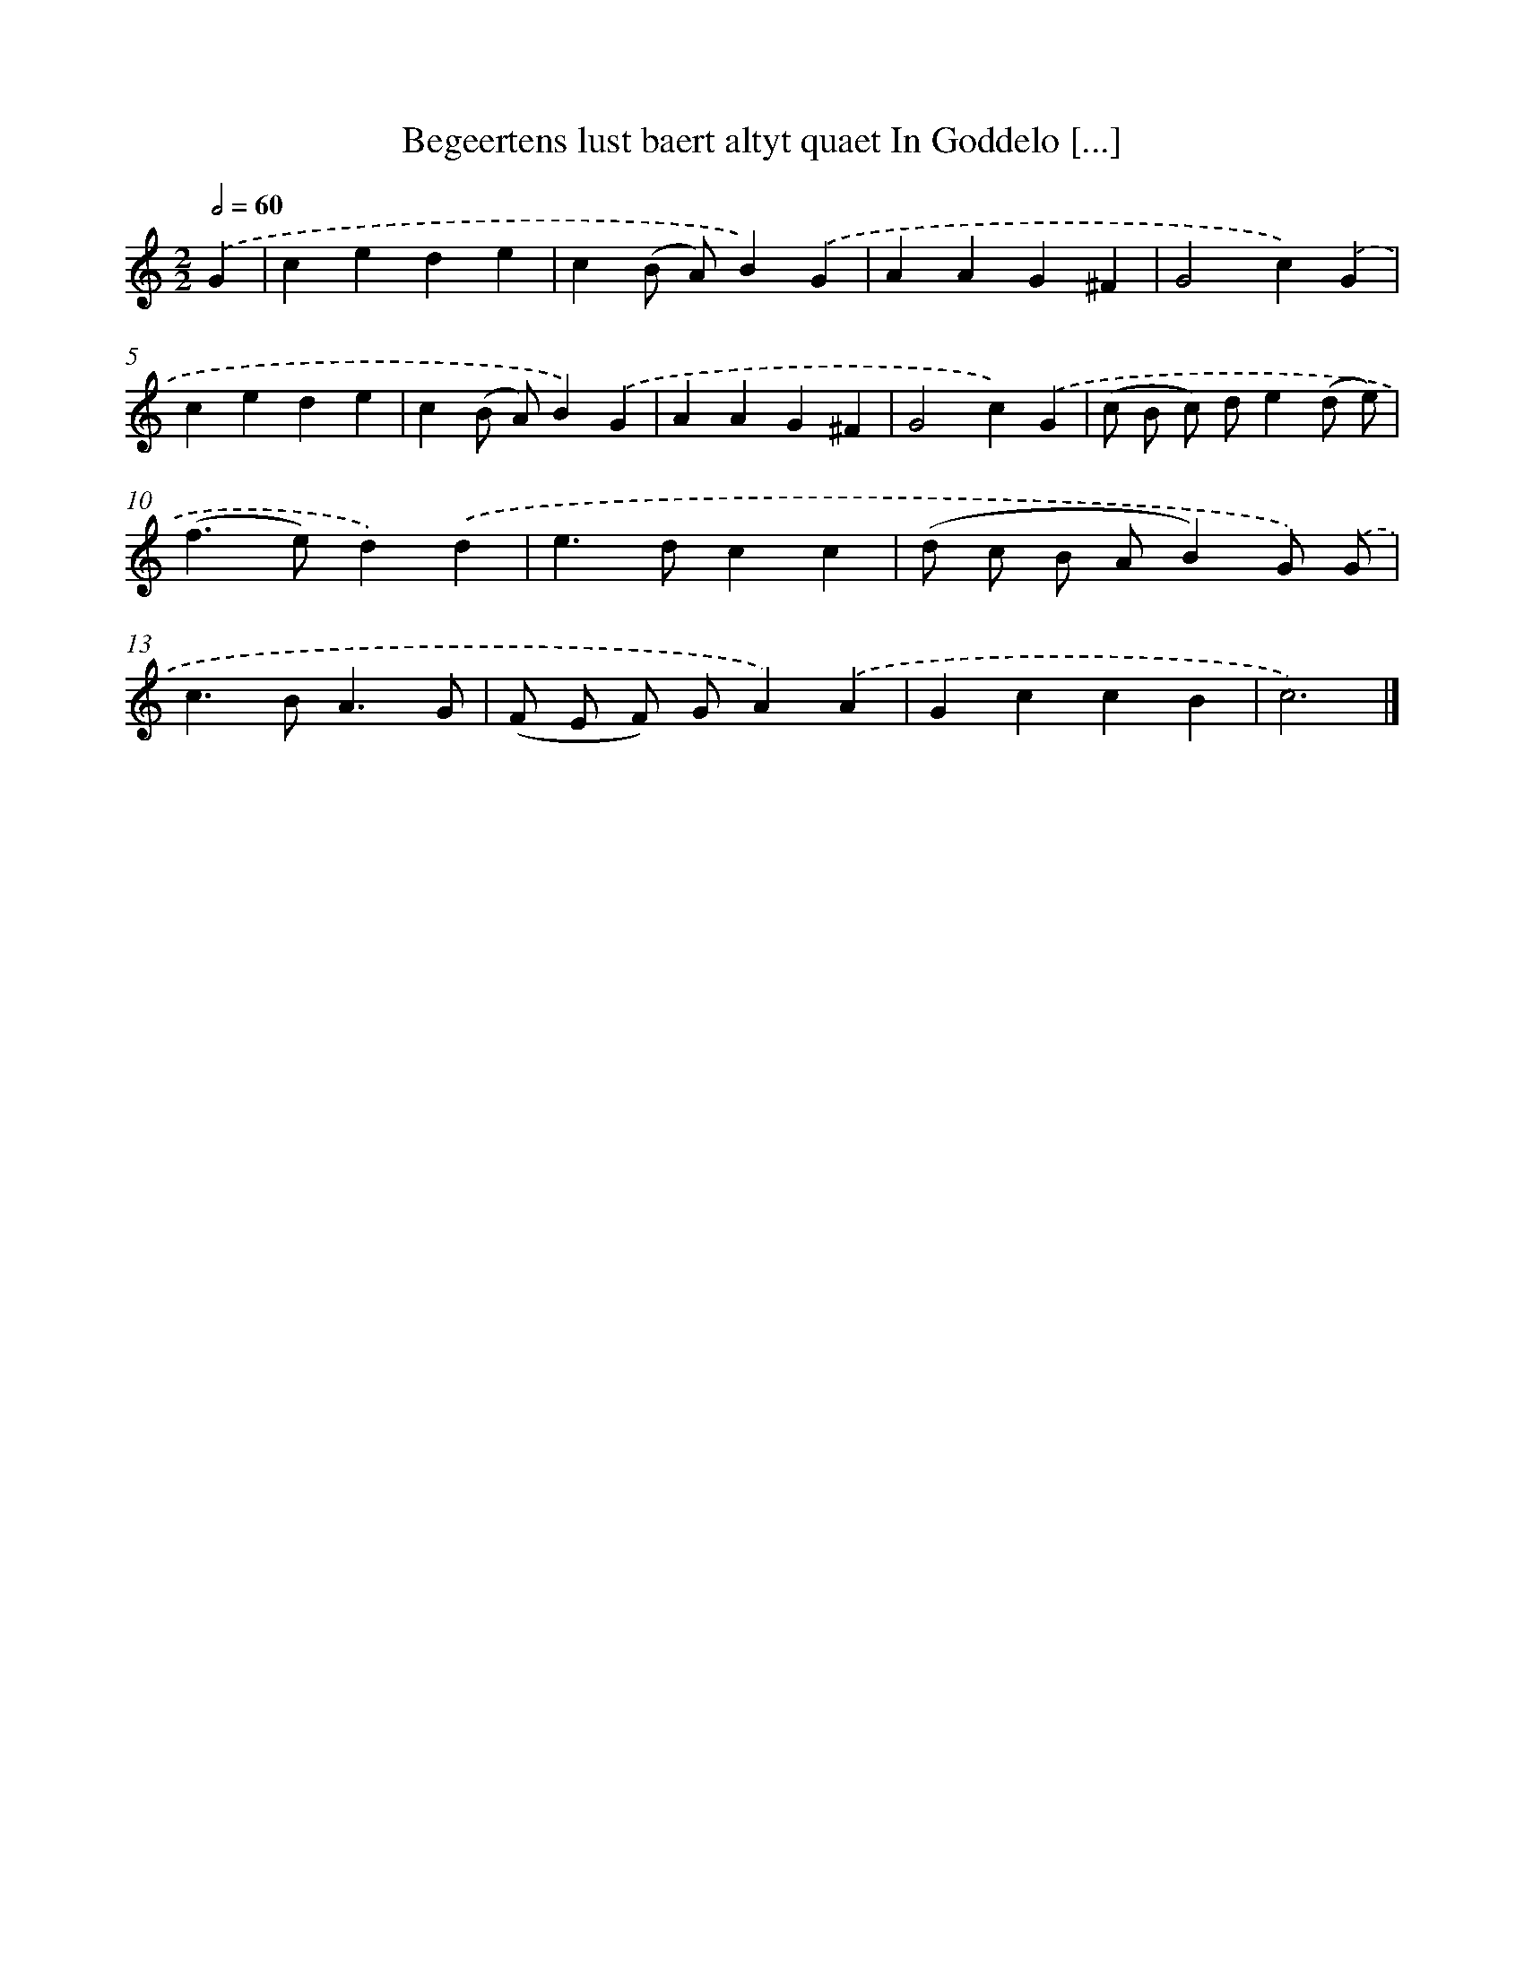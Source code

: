 X: 755
T: Begeertens lust baert altyt quaet In Goddelo [...]
%%abc-version 2.0
%%abcx-abcm2ps-target-version 5.9.1 (29 Sep 2008)
%%abc-creator hum2abc beta
%%abcx-conversion-date 2018/11/01 14:35:36
%%humdrum-veritas 705660751
%%humdrum-veritas-data 2562634007
%%continueall 1
%%barnumbers 0
L: 1/4
M: 2/2
Q: 1/2=60
K: C clef=treble
.('G [I:setbarnb 1]|
cede |
c(B/ A/)B).('G |
AAG^F |
G2c).('G |
cede |
c(B/ A/)B).('G |
AAG^F |
G2c).('G |
(c/ B/ c/) d/e(d/ e/) |
(f>e)d).('d |
e>dcc |
(d/ c/ B/ A/B)G/) .('G/ |
c>BA3/G/ |
(F/ E/ F/) G/A).('A |
GccB |
c3) |]
